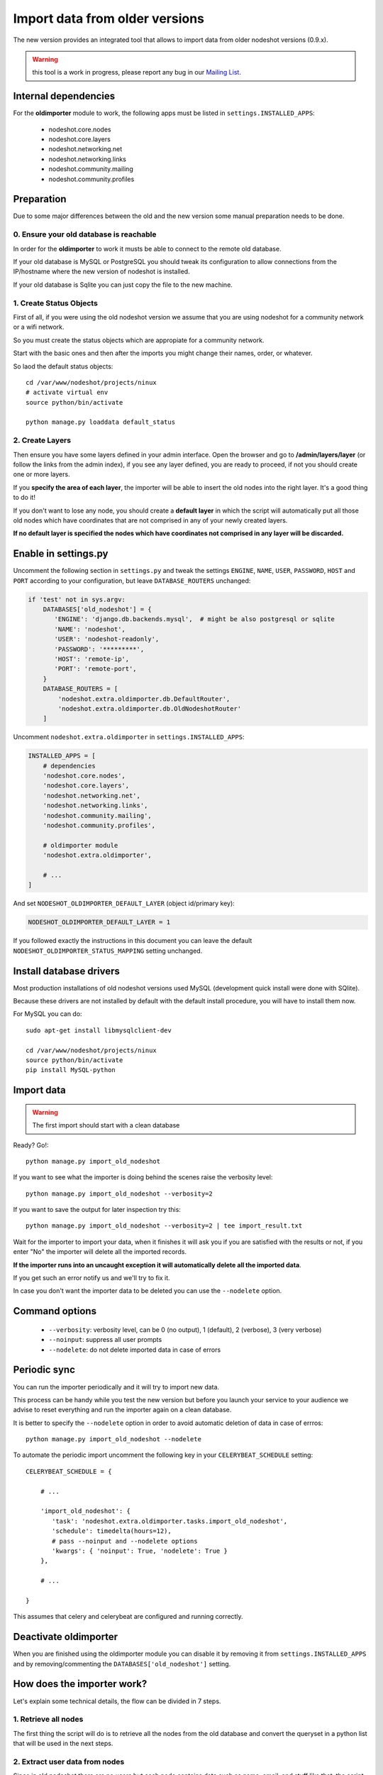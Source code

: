*******************************
Import data from older versions
*******************************

The new version provides an integrated tool that allows to import data from older
nodeshot versions (0.9.x).

.. warning::
    this tool is a work in progress, please report any bug in our `Mailing List`_.

.. _Mailing List: http://ml.ninux.org/mailman/listinfo/nodeshot.

=====================
Internal dependencies
=====================

For the **oldimporter** module to work, the following apps must be listed in
``settings.INSTALLED_APPS``:

 * nodeshot.core.nodes
 * nodeshot.core.layers
 * nodeshot.networking.net
 * nodeshot.networking.links
 * nodeshot.community.mailing
 * nodeshot.community.profiles

===========
Preparation
===========

Due to some major differences between the old and the new version some manual
preparation needs to be done.

----------------------------------------
0. Ensure your old database is reachable
----------------------------------------

In order for the **oldimporter** to work it musts be able to connect to the remote old database.

If your old database is MySQL or PostgreSQL you should tweak its configuration to
allow connections from the IP/hostname where the new version of nodeshot is installed.

If your old database is Sqlite you can just copy the file to the new machine.

------------------------
1. Create Status Objects
------------------------

First of all, if you were using the old nodeshot version we assume that you are
using nodeshot for a community network or a wifi network.

So you must create the status objects which are appropiate for a community network.

Start with the basic ones and then after the imports you might change their names, order, or whatever.

So laod the default status objects::

    cd /var/www/nodeshot/projects/ninux
    # activate virtual env
    source python/bin/activate

    python manage.py loaddata default_status

----------------
2. Create Layers
----------------

Then ensure you have some layers defined in your admin interface.
Open the browser and go to **/admin/layers/layer** (or follow the links from the
admin index), if you see any layer defined, you are ready to proceed, if not you
should create one or more layers.

If you **specify the area of each layer**, the importer will be able to insert the
old nodes into the right layer. It's a good thing to do it!

If you don't want to lose any node, you should create a **default layer** in which
the script will automatically put all those old nodes which have coordinates that
are not comprised in any of your newly created layers.

**If no default layer is specified the nodes which have coordinates not comprised
in any layer will be discarded.**

=====================
Enable in settings.py
=====================

Uncomment the following section in ``settings.py`` and tweak the settings
``ENGINE``, ``NAME``, ``USER``, ``PASSWORD``, ``HOST`` and ``PORT``
according to your configuration, but leave ``DATABASE_ROUTERS`` unchanged:

.. code-block:: python

    if 'test' not in sys.argv:
        DATABASES['old_nodeshot'] = {
           'ENGINE': 'django.db.backends.mysql',  # might be also postgresql or sqlite
           'NAME': 'nodeshot',
           'USER': 'nodeshot-readonly',
           'PASSWORD': '*********',
           'HOST': 'remote-ip',
           'PORT': 'remote-port',
        }
        DATABASE_ROUTERS = [
            'nodeshot.extra.oldimporter.db.DefaultRouter',
            'nodeshot.extra.oldimporter.db.OldNodeshotRouter'
        ]

Uncomment ``nodeshot.extra.oldimporter`` in ``settings.INSTALLED_APPS``:

.. code-block:: python

    INSTALLED_APPS = [
        # dependencies
        'nodeshot.core.nodes',
        'nodeshot.core.layers',
        'nodeshot.networking.net',
        'nodeshot.networking.links',
        'nodeshot.community.mailing',
        'nodeshot.community.profiles',

        # oldimporter module
        'nodeshot.extra.oldimporter',

        # ...
    ]

And set ``NODESHOT_OLDIMPORTER_DEFAULT_LAYER`` (object id/primary key):

.. code-block:: python

    NODESHOT_OLDIMPORTER_DEFAULT_LAYER = 1

If you followed exactly the instructions in this document you can leave the default
``NODESHOT_OLDIMPORTER_STATUS_MAPPING`` setting unchanged.

========================
Install database drivers
========================

Most production installations of old nodeshot versions used MySQL
(development quick install were done with SQlite).

Because these drivers are not installed by default with the default install
procedure, you will have to install them now.

For MySQL you can do::

    sudo apt-get install libmysqlclient-dev

    cd /var/www/nodeshot/projects/ninux
    source python/bin/activate
    pip install MySQL-python

===========
Import data
===========

.. warning::
    The first import should start with a clean database

Ready? Go!::

    python manage.py import_old_nodeshot

If you want to see what the importer is doing behind the scenes raise the verbosity level::

    python manage.py import_old_nodeshot --verbosity=2

If you want to save the output for later inspection try this::

    python manage.py import_old_nodeshot --verbosity=2 | tee import_result.txt

Wait for the importer to import your data, when it finishes it will ask you if you
are satisfied with the results or not, if you enter "No" the importer will delete all
the imported records.

**If the importer runs into an uncaught exception it will automatically delete all the imported data**.

If you get such an error notify us and we'll try to fix it.

In case you don't want the importer data to be deleted you can use the ``--nodelete`` option.

===============
Command options
===============

 * ``--verbosity``: verbosity level, can be 0 (no output), 1 (default), 2 (verbose), 3 (very verbose)
 * ``--noinput``: suppress all user prompts
 * ``--nodelete``: do not delete imported data in case of errors

=============
Periodic sync
=============

You can run the importer periodically and it will try to import new data.

This process can be handy while you test the new version but before you launch
your service to your audience we advise to reset everything and run the importer
again on a clean database.

It is better to specify the ``--nodelete`` option in order to avoid automatic deletion of data in case of errros::

    python manage.py import_old_nodeshot --nodelete

To automate the periodic import uncomment the following key in your ``CELERYBEAT_SCHEDULE`` setting::

    CELERYBEAT_SCHEDULE = {

        # ...

        'import_old_nodeshot': {
           'task': 'nodeshot.extra.oldimporter.tasks.import_old_nodeshot',
           'schedule': timedelta(hours=12),
           # pass --noinput and --nodelete options
           'kwargs': { 'noinput': True, 'nodelete': True }
        },

        # ...

    }

This assumes that celery and celerybeat are configured and running correctly.

======================
Deactivate oldimporter
======================

When you are finished using the oldimporter module you can disable it by removing
it from ``settings.INSTALLED_APPS`` and by removing/commenting the
``DATABASES['old_nodeshot']`` setting.

===========================
How does the importer work?
===========================

Let's explain some technical details, the flow can be divided in 7 steps.

--------------------------
1. Retrieve all nodes
--------------------------

The first thing the script will do is to retrieve all the nodes from the old database
and convert the queryset in a python list that will be used in the next steps.

-------------------------------
2. Extract user data from nodes
-------------------------------

Since in old nodeshot there are no users but each node contains data
such as name, email, and stuff like that, the script will create user accounts:

 * loop over nodes and extract a list of unique emails
 * each unique email will be a new user in the new database
 * each new user will have a random password set
 * save users, email addresses

---------------
3. Import nodes
---------------

    * **USER**: assign owner (the link is the email)
    * **LAYER**: assign layer (layers must be created by hand first!):
        1. if node has coordinates comprised in a specified layer choose that
        2. if node has coordinates comprised in more than one layer prompt the user which one to choose
        3. if node does not have coordinates comprised in any layer:
            1. use default layer if specified (configured in settings)
            2. discard the node if no default layer specified
    * **STATUS**: assign status depending on configuration:
        ``settings.NODESHOT_OLDIMPORTER_STATUS_MAPPING`` must be a dictionary in which the
        key is the old status value while the value is the new status value
        if ``settings.NODESHOT_OLDIMPORTER_STATUS_MAPPING`` is False the default status will be used
    * **HOSTPOT**: if status is hotspot or active and hotspot add this info in the *HSTORE* data field

-----------------
4. Import devices
-----------------

In this step the script will import devices and create any missing routing protocol.

-----------------------------------------
5. Import interfaces, ip addresses, vaps
-----------------------------------------

In this step the script will import all interfaces, ip addresses and other detailed device info.

----------------
6. Import links
----------------

In this step the script will import all the available links.

-------------------
7. Import Contacts
-------------------

In this step the script will import the contact logs.
